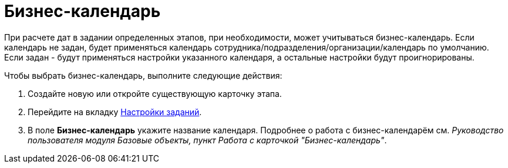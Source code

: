 = Бизнес-календарь

При расчете дат в задании определенных этапов, при необходимости, может учитываться бизнес-календарь. Если календарь не задан, будет применяться календарь сотрудника/подразделения/организации/календарь по умолчанию. Если задан - будут применяться настройки указанного календаря, а остальные настройки будут проигнорированы.

.Чтобы выбрать бизнес-календарь, выполните следующие действия:
. Создайте новую или откройте существующую карточку этапа.
. Перейдите на вкладку xref:StageParams_task.adoc[Настройки заданий].
. В поле *Бизнес-календарь* укажите название календаря.
Подробнее о работа с бизнес-календарём см. _Руководство пользователя модуля Базовые объекты, пункт Работа с карточкой "Бизнес-календарь"_.
